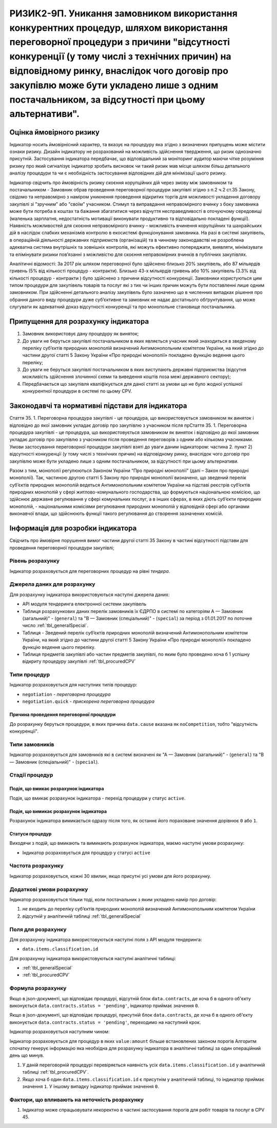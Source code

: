=======================================================================================================================================================================================================================================================================================================================================
РИЗИК2-9П. Уникання замовником використання конкурентних процедур, шляхом використання переговорної процедури з причини "відсутності конкуренції (у тому числі з технічних причин) на відповідному ринку, внаслідок чого договір про закупівлю може бути укладено лише з одним постачальником, за відсутності при цьому альтернативи".
=======================================================================================================================================================================================================================================================================================================================================

***************
Оцінка ймовірного ризику
***************

Індикатор носить ймовірнісний характер, та вказує на процедуру яка згідно з визначених припущень може містити ознаки ризику. Дизайн індикатору не розрахований на можливість здійснення твердження, що ризик однозначно присутній. Застосування індикатора передбачає, що відповідальний за моніторинг аудитор маючи чітке розуміння ризику про який сигналізує індикатор зробить висновок чи такий ризик мав місце шляхом більш детального аналізу процедури та чи є необхідність застосування відповідних дій для мінімізації цього ризику.  

Індикатор свідчить про ймовірність ризику скоєння корупційних дій через змову між замовником та постачальником - Замовник обрав проведення переговорної процедури закупівлі згідно з п.2 ч.2 ст.35 Закону, свідомо та неправомірно з наміром уникнення проведення відкритих торгів  для можливості укладення договору закупівлі зі "зручним" або "своїм" учасником.
Стимул та виправдання неправомірного вчинку з боку замовника може бути потреба в коштах та бажання збагатитися через відчуття несправедливості в оточуючому середовищі (маленька зарплатня, недостатність мотивації виконувати продуктивно та відповідально покладені функції).  
Наявність можливостей для скоєння неправомірного вчинку – можливість вчинення корупційних та шахрайських дій в наслідок слабких механізмів контролю в екосистемі функціонування замовника. На разі в системі закупівель, в операційній діяльності державних підприємств (організацій) та в чинному законодавстві не розроблена адекватна система внутрішніх та зовнішніх контролів, які можуть ефективно попереджати, виявляти, мінімізувати та елімінувати ризики пов’язанні з можливістю для скоєння неправомірних вчинків в публічних закупівлях. 

Аналітичні відомості: За 2017 рік шляхом переговорної було здійснено близько 20% закупівель, або 87 мільярдів гривень (5% від кількості процедур - контракти). Близько 43-х мільярдів гривень або 10% закупівель (3.3% від кількості процедур - контракти ) було здійснено з причини відсутності конкуренції.   
Замовники користуються цим типом процедури для закупівель товарів та послуг які з тих чи інших причин можуть бути поставленні лише одним замовником. При здійсненні детального аналізу закупівель було зазначено що в численних випадках рішення про обрання даного виду процедури дуже суб’єктивне та замовник не надає достатнього обґрунтування, що може слугувати як адекватний доказ відсутності конкуренції та про монопольне становище постачальника.

************************************
Припущення для розрахунку індикатора
************************************

1)	Замовник використовує дану процедуру як виняток;
2)	До уваги не беруться закупівлі постачальником в яких являється учасник який знаходиться в зведеному переліку суб’єктів природних монополій визначений Антимонопольним комітетом України, на який згідно до частини другої статті 5 Закону України «Про природні монополії» покладено функцію ведення цього переліку;
3)	До уваги не беруться закупівлі постачальником в яких виступають державні підприємства (відсутня можливість здійснення злочинної схеми та виведення коштів поза межі державного сектору); 
4)	Передбачається що закупівля кваліфікується для даної статті за умови що не було жодної успішної конкурентної процедури в системі по цьому CPV. 

**************************************************
Законодавчі та нормативні підстави для індикатора
**************************************************

Стаття 35. 
1. Переговорна процедура закупівлі - це процедура, що використовується замовником як *виняток* і відповідно до якої замовник укладає договір про закупівлю з учасником після прСтаття 35. 1. Переговорна процедура закупівлі - це процедура, що використовується замовником як виняток і відповідно до якої замовник укладає договір про закупівлю з учасником після проведення переговорів з одним або кількома учасниками. Умови застосування переговорної процедури закупівлі взяті до уваги даним індикатором: частина 2. пункт 2) відсутності конкуренції (у тому числі з технічних причин) на відповідному ринку, внаслідок чого договір про закупівлю може бути укладено лише з одним постачальником, за відсутності при цьому альтернативи. 

Разом з тим, монополії регулюються Законом України “Про природні монополії” (далі – Закон про природні монополії). 
Так, частиною другою статті 5 Закону про природні монополії визначено, що зведений перелік суб’єктів природних монополій ведеться Антимонопольним комітетом України на підставі реєстрів суб’єктів природних монополій у сфері житлово-комунального господарства, що формуються національною комісією, що здійснює державне регулювання у сфері комунальних послуг, а в інших сферах, в яких діють суб’єкти природних монополій, - національними комісіями регулювання природних монополій у відповідній сфері або органами виконавчої влади, що здійснюють функції такого регулювання до створення зазначених комісій.


********************************
Інформація для розробки індикатора
********************************

Свідчить про ймовірне порушення вимог частини другої статті 35 Закону в частині відсутності підстави для проведення переговорної процедури закупівлі;


Рівень розрахунку
=================
Індикатор розраховується для переговорних процедур на рівні *тендера*.

Джерела даних для розрахунку
============================

Для розрахунку індикатора використовуються наступні джерела даних:

- API модуля тендеринга електронної системи закупівель
- Таблиця розрахункових даних перелік замовників їх ЄДРПО в системі по категоріям А — Замовник (загальний)"  -  (``general``) та "В — Замовник (спеціальний)"  -  (``special``) за період з 01.01.2017 по поточне число :ref:`tbl_generalSpecial`. 
- Таблиця - Зведений перелік суб’єктів природних монополій визначений Антимонопольним комітетом України, на який згідно до частини другої статті 5 Закону України «Про природні монополії» покладено функцію ведення цього переліку.  
- Таблиця предметів закупівлі або частин предметів закупівлі, по яким було проведено хоча б 1 успішну відкриту процедуру закупівлі :ref:`tbl_procuredCPV`

Типи процедур
=============

Індикатор розраховується для наступних типів процедур:

- ``negotiation`` - *переговорна процедура*
- ``negotiation.quick`` - *прискорена переговорна процедура*


Причина проведення переговорної процедури
-----------------------------------------
До розрахунку беруться процедури, в яких причина ``data.cause`` вказана як ``noCompetition``, тобто "відсутність конкуренції".

Типи замовників
===============

Індикатор розраховується для замовників які в системі визначені як "А — Замовник (загальний)"  -  (``general``) та "В — Замовник (спеціальний)"  -  (``special``).

Стадії процедур
===============

Подія, що вмикає розрахунок індикатора
--------------------------------------

Подія, що вмикає розрахунок індикатора - перехід процедури у статус ``active``.

Подія, що вимикає розрахунок індикатора
---------------------------------------

Розрахунок індикатора вимикається одразу після того, як останнє його пораховане значення дорівнює ``0`` або ``1``.

Статуси процедур
----------------

Виходячи з подій, що вмикають та вимикають розрахунок індикатора, маємо наступні умови розрахунку:

- Індикатор розраховується для процедур у статусі ``active``

Частота розрахунку
==================

Індикатор розраховується, кожні 30 хвилин, якщо присутні усі умови для його розрахунку.

Додаткові умови розрахунку
==========================

Індикатор розраховується тільки тоді, коли постачальник з яким укладено намір про договір:

1) *не входить* до переліку суб’єктів природних монополій визначений Антимонопольним комітетом України

2) *відсутній* у аналітичній таблиці :ref:`tbl_generalSpecial`


Поля для розрахунку
===================

Для розрахунку індикатора використовуються наступні поля з API модуля тендеринга:

- ``data.items.classification.id``

Для розрахунку індикатора використовуються наступні аналітичні таблиці:

- :ref:`tbl_generalSpecial`

- :ref:`tbl_procuredCPV`


Формула розрахунку
==================

Якщо в json-документі, що відповідає процедурі, відсутній блок ``data.contracts``, де хоча б в одного об'єкту виконується ``data.contracts.status = 'pending'``, індикатор приймає значення ``0``.

Якщо в json-документі, що відповідає процедурі, присутній блок ``data.contracts``, де хоча б в одного об'єкту виконується ``data.contracts.status = 'pending'``, переходимо на наступний крок.

Індикатор розраховується наступним чином:

Індикатор розраховується для процедур в яких ``value:amount`` більше встановлених законом порогів
Алгоритм спочатку генерує інформацію яка необхідна для розрахунку індикатора в аналітичні таблиці за один операційний день що минув. 

1. У даній переговорній процедурі перевіряється наявність усіх ``data.items.classification.id`` у аналітичній таблиці :ref:`tbl_procuredCPV`.

2. Якщо хоча б один ``data.items.classification.id`` є присутнім у аналітичній таблиці, то індикатор приймає значення ``1``. У іншому випадку індикатор приймає значення ``0``.

Фактори, що впливають на неточність розрахунку
==============================================

1.	Індикатор може спрацьовувати некоректно в частині застосування порогів для робіт товарів та послуг в CPV 45. 
